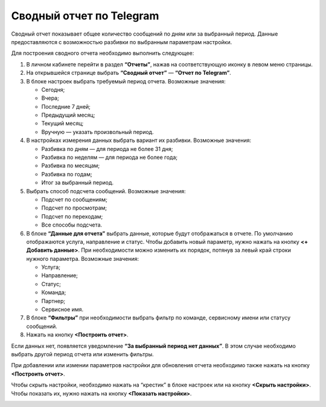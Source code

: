 Сводный отчет по Telegram
=========================

Сводный отчет показывает общее количество сообщений по дням или за выбранный период. Данные предоставляются с возможностью разбивки по выбранным параметрам настройки.

Для построения сводного отчета необходимо выполнить следующее:
 
1. В личном кабинете перейти в раздел **“Отчеты”**, нажав на соответствующую иконку в левом меню страницы.

2. На открывшейся странице выбрать **“Сводный отчет”** — **“Отчет по Telegram”**.
 
3. В блоке настроек выбрать требуемый период отчета. Возможные значения:
 
   * Сегодня;

   * Вчера;

   * Последние 7 дней;

   * Предыдущий месяц;

   * Текущий месяц;

   * Вручную — указать произвольный период.

4. В настройках измерения данных выбрать вариант их разбивки. Возможные значения:

   * Разбивка по дням — для периода не более 31 дня;

   * Разбивка по неделям — для периода не более года;

   * Разбивка по месяцам;

   * Разбивка по годам;

   * Итог за выбранный период.

5. Выбрать способ подсчета сообщений. Возможные значения:

   * Подсчет по сообщениям;

   * Подсчет по просмотрам;

   * Подсчет по переходам;

   * Все способы подсчета.

6. В блоке **“Данные для отчета”** выбрать данные, которые будут отображаться в отчете. По умолчанию отображаются услуга, направление и статус. Чтобы добавить новый параметр, нужно нажать на кнопку **<+ Добавить данные>**. При необходимости можно изменить их порядок, потянув за левый край строки нужного параметра. Возможные значения:

   * Услуга;

   * Направление;

   * Статус;

   * Команда;

   * Партнер;

   * Сервисное имя.

7. В блоке **“Фильтры”** при необходимости выбрать фильтр по команде, сервисному имени или статусу сообщений.

8. Нажать на кнопку **<Построить отчет>**.

Если данных нет, появляется уведомление **“За выбранный период нет данных”**. В этом случае необходимо выбрать другой период отчета или изменить фильтры.

При добавлении или измении параметров настройки для обновления отчета необходимо также нажать на кнопку **<Построить отчет>**.

Чтобы скрыть настройки, необходимо нажать на “крестик” в блоке настроек или на кнопку **<Скрыть настройки>**. Чтобы показать их, нужно нажать на кнопку **<Показать настройки>**.

.. image:: media/summary_report_telegram.gif 
